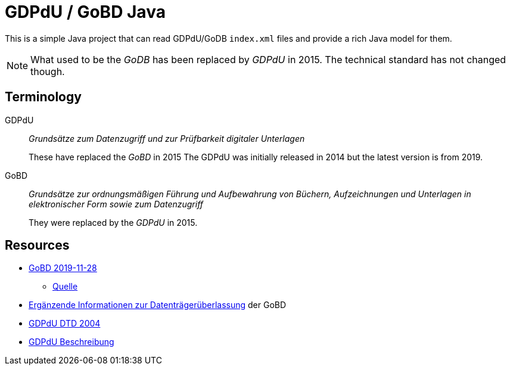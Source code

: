 = GDPdU / GoBD Java

This is a simple Java project that can read GDPdU/GoDB `index.xml` files and provide a rich Java model for them.

NOTE: What used to be the _GoDB_ has been replaced by _GDPdU_ in 2015.
The technical standard has not changed though.

== Terminology

GDPdU :: _Grundsätze zum Datenzugriff und zur Prüfbarkeit digitaler Unterlagen_
+
These have replaced the _GoBD_ in 2015
The GDPdU was initially released in 2014 but the latest version is from 2019.

GoBD :: _Grundsätze zur ordnungsmäßigen Führung und Aufbewahrung von Büchern, Aufzeichnungen und Unterlagen in elektronischer Form sowie zum Datenzugriff_
+
They were replaced by  the _GDPdU_ in 2015.

== Resources

* https://www.bundesfinanzministerium.de/Content/DE/Downloads/BMF_Schreiben/Weitere_Steuerthemen/Abgabenordnung/2019-11-28-GoBD.pdf?__blob=publicationFile&v=12[GoBD 2019-11-28]
** https://www.bundesfinanzministerium.de/Content/DE/Downloads/BMF_Schreiben/Weitere_Steuerthemen/Abgabenordnung/2019-11-28-GoBD.html[Quelle]
* https://www.bundesfinanzministerium.de/Content/DE/Standardartikel/Themen/Steuern/Weitere_Steuerthemen/Abgabeordnung/2019-11-28-GoBD-Ergaenzende-Informationen-zur-Datentraegerueberlassung.html[Ergänzende Informationen zur Datenträgerüberlassung] der GoBD
* http://support.audicon.net/index.php/idea/idea-aktuelle-downloads/doc_details/66-dtd-datei-vom-01092004.html[GDPdU DTD 2004]
* http://support.audicon.net/index.php/idea/idea-aktuelle-downloads/doc_details/28-gdpdu-beschreibungsstandard.html[GDPdU Beschreibung]
